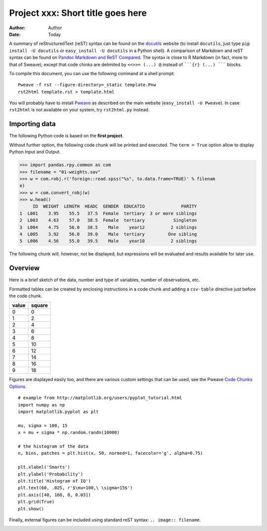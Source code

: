Project xxx: Short title goes here
==============================================================

:Author: Author
:Date: Today

A summary of reStructuredText (reST) syntax can be found on the
`docutils <http://docutils.sourceforge.net/rst.html>`_ website (to install
``docutils``, just type ``pip install -U docutils`` or ``easy_install -U
docutils`` in a Python shell). A comparison of Markdown and reST syntax can
be found on `Pandoc Markdown and ReST Compared <http://goo.gl/NS2kUu>`_. The
syntax is close to R Markdown (in fact, more to that of Sweave), except that
code chinks are delimited by ``<<>>= (...) @`` instead of `````{r} (...)
````` blocks.

To compile this document, you can use the following command at a shell
prompt:

::

    Pweave -f rst --figure-directory=_static template.Pnw
    rst2html template.rst > template.html

You will probably have to install `Pweave <http://mpastell.com/pweave/>`_ as
described on the main website (``easy_install -U Pweave``). In case
``rst2html`` is not available on your system, try ``rst2html.py`` instead.

Importing data
--------------

The following Python code is based on the **first project**. 

Without further option, the following code chunk will be printed and
executed. The ``term = True`` option allow to display Python Input and
Output. 


>>> import pandas.rpy.common as com
>>> filename = "01-weights.sav"
>>> w = com.robj.r('foreign::read.spss("%s", to.data.frame=TRUE)' % filenam
e)
>>> w = com.convert_robj(w)
>>> w.head()
     ID  WEIGHT  LENGTH  HEADC  GENDER  EDUCATIO              PARITY
1  L001    3.95    55.5   37.5  Female  tertiary  3 or more siblings
2  L003    4.63    57.0   38.5  Female  tertiary           Singleton
3  L004    4.75    56.0   38.5    Male    year12          2 siblings
4  L005    3.92    56.0   39.0    Male  tertiary         One sibling
5  L006    4.56    55.0   39.5    Male    year10          2 siblings





The following chunk will, however, not be displayed, but expressions will be
evaluated and results available for later use.



Overview
--------

Here is a brief sketch of the data, number and type of variables, number of
observations, etc.

Formatted tables can be created by enclosing instructions in a code chunk
and adding a ``csv-table`` directive just before the code chunk.

.. csv-table::
   :header: "value", "square"

   0 , 0
   1 , 2
   2 , 4
   3 , 6
   4 , 8
   5 , 10
   6 , 12
   7 , 14
   8 , 16
   9 , 18



Figures are displayed easily too, and there are various custom settings that
can be used, see the Pweave `Code Chunks Options
<http://mpastell.com/pweave/usage.html#code-chunk-options>`_. 

::

    # example from http://matplotlib.org/users/pyplot_tutorial.html
    import numpy as np
    import matplotlib.pyplot as plt
    
    mu, sigma = 100, 15
    x = mu + sigma * np.random.randn(10000)
    
    # the histogram of the data
    n, bins, patches = plt.hist(x, 50, normed=1, facecolor='g', alpha=0.75)
    
    plt.xlabel('Smarts')
    plt.ylabel('Probability')
    plt.title('Histogram of IQ')
    plt.text(60, .025, r'$\mu=100,\ \sigma=15$')
    plt.axis([40, 160, 0, 0.03])
    plt.grid(True)
    plt.show()
    
    

.. image:: _static/template_figure4_1.png
   :width: 450




Finally, external figures can be included using standard reST syntax:
``.. image:: filename``.

.. image:: ./ens.jpg